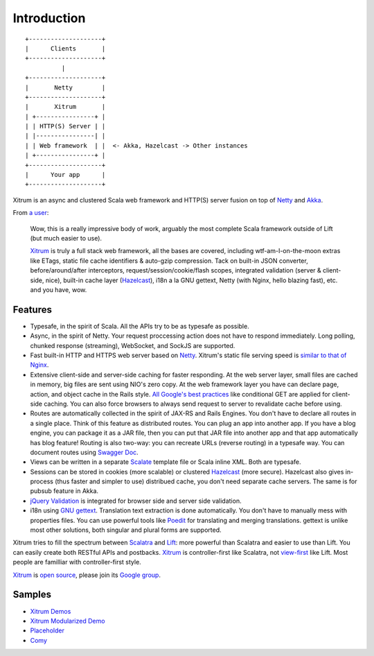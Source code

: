 Introduction
============

::

  +--------------------+
  |      Clients       |
  +--------------------+
            |
  +--------------------+
  |       Netty        |
  +--------------------+
  |       Xitrum       |
  | +----------------+ |
  | | HTTP(S) Server | |
  | |----------------| |
  | | Web framework  | |  <- Akka, Hazelcast -> Other instances
  | +----------------+ |
  +--------------------+
  |      Your app      |
  +--------------------+

Xitrum is an async and clustered Scala web framework and HTTP(S) server fusion
on top of `Netty <http://netty.io/>`_ and `Akka <http://akka.io/>`_.

From `a user <https://groups.google.com/group/xitrum-framework/msg/d6de4865a8576d39>`_:

  Wow, this is a really impressive body of work, arguably the most
  complete Scala framework outside of Lift (but much easier to use).

  `Xitrum <http://xitrum-framework.github.com/xitrum>`_ is truly a full stack web framework, all the bases are covered,
  including wtf-am-I-on-the-moon extras like ETags, static file cache
  identifiers & auto-gzip compression. Tack on built-in JSON converter,
  before/around/after interceptors, request/session/cookie/flash scopes,
  integrated validation (server & client-side, nice), built-in cache
  layer (`Hazelcast <http://www.hazelcast.com/>`_), i18n a la GNU gettext, Netty (with Nginx, hello
  blazing fast), etc. and you have, wow.

Features
--------

* Typesafe, in the spirit of Scala. All the APIs try to be as typesafe as possible.
* Async, in the spirit of Netty. Your request proccessing action does not have
  to respond immediately. Long polling, chunked response (streaming), WebSocket,
  and SockJS are supported.
* Fast built-in HTTP and HTTPS web server based on `Netty <http://netty.io/>`_.
  Xitrum's static file serving speed is `similar to that of Nginx <https://gist.github.com/3293596>`_.
* Extensive client-side and server-side caching for faster responding.
  At the web server layer, small files are cached in memory, big files are sent
  using NIO's zero copy.
  At the web framework layer you have can declare page, action, and object cache
  in the Rails style.
  `All Google's best practices <http://code.google.com/speed/page-speed/docs/rules_intro.html>`_
  like conditional GET are applied for client-side caching.
  You can also force browsers to always send request to server to revalidate cache before using.
* Routes are automatically collected in the spirit of JAX-RS
  and Rails Engines. You don't have to declare all routes in a single place.
  Think of this feature as distributed routes. You can plug an app into another app.
  If you have a blog engine, you can package it as a JAR file, then you can put
  that JAR file into another app and that app automatically has blog feature!
  Routing is also two-way: you can recreate URLs (reverse routing) in a typesafe way.
  You can document routes using `Swagger Doc <http://swagger.wordnik.com/>`_.
* Views can be written in a separate `Scalate <http://scalate.fusesource.org/>`_
  template file or Scala inline XML. Both are typesafe.
* Sessions can be stored in cookies (more scalable) or clustered `Hazelcast <http://www.hazelcast.com/>`_ (more secure).
  Hazelcast also gives in-process (thus faster and simpler to use) distribued cache,
  you don't need separate cache servers. The same is for pubsub feature in Akka.
* `jQuery Validation <http://docs.jquery.com/Plugins/validation>`_ is integrated
  for browser side and server side validation.
* i18n using `GNU gettext <http://en.wikipedia.org/wiki/GNU_gettext>`_.
  Translation text extraction is done automatically.
  You don't have to manually mess with properties files.
  You can use powerful tools like `Poedit <http://www.poedit.net/screenshots.php>`_
  for translating and merging translations.
  gettext is unlike most other solutions, both singular and plural forms are supported.

Xitrum tries to fill the spectrum between `Scalatra <https://github.com/scalatra/scalatra>`_
and `Lift <http://liftweb.net/>`_: more powerful than Scalatra and easier to
use than Lift. You can easily create both RESTful APIs and postbacks. `Xitrum <http://xitrum-framework.github.com/xitrum>`_
is controller-first like Scalatra, not
`view-first <http://www.assembla.com/wiki/show/liftweb/View_First>`_ like Lift.
Most people are familliar with controller-first style.

`Xitrum <http://xitrum-framework.github.com/xitrum>`_ is `open source <https://github.com/xitrum-framework/xitrum>`_, please join
its `Google group <http://groups.google.com/group/xitrum-framework>`_.

Samples
-------

* `Xitrum Demos <https://github.com/xitrum-framework/xitrum-demos>`_
* `Xitrum Modularized Demo <https://github.com/xitrum-framework/xitrum-modularized-demo>`_
* `Placeholder <https://github.com/xitrum-framework/xitrum-placeholder>`_
* `Comy <https://github.com/xitrum-framework/comy>`_
